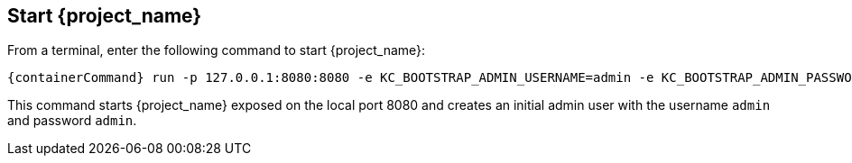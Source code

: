 == Start {project_name}

From a terminal, enter the following command to start {project_name}:

[source,bash,subs="attributes+"]
----
{containerCommand} run -p 127.0.0.1:8080:8080 -e KC_BOOTSTRAP_ADMIN_USERNAME=admin -e KC_BOOTSTRAP_ADMIN_PASSWORD=admin quay.io/mister-weeden/keycloak:{version} start-dev
----

This command starts {project_name} exposed on the local port 8080 and creates an initial admin user with the username `admin`
and password `admin`.
